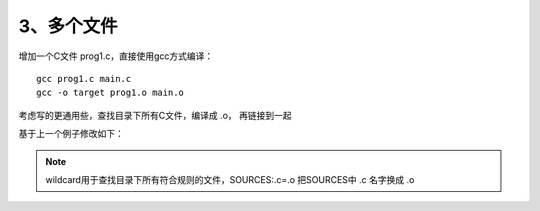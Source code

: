 3、多个文件
==========================================

增加一个C文件 prog1.c，直接使用gcc方式编译：
::

   gcc prog1.c main.c
   gcc -o target prog1.o main.o

考虑写的更通用些，查找目录下所有C文件，编译成 .o， 再链接到一起

基于上一个例子修改如下：

.. code-block:: makefile
   :emphasize-lines: 17,18

	# ------------------------
	# Generic Makefile
	# ------------------------

	# Project name
	Target = target

	# Compile command and flag
	CC = gcc -c
	CFLAG = 

	# Linker command and flag
	LINKER = gcc -o
	LFLAG = 

	# Sources file
	SOURCES  := $(wildcard *.c)
	OBJECTS := $(SOURCES:.c=.o)

	$(Target) : $(OBJECTS)
		$(LINKER) $(Target) $(LFLAG) $(OBJECTS)
		@echo "Linking complete!"

	$(OBJECTS) : $(SOURCES)
		$(CC) $(CFLAG) $(SOURCES)
		@echo "Compilation complete!"

	PHONY: clean 
	clean :
		rm -rf target $(OBJECTS)
		@echo "Cleanup complete!"


.. note::
	wildcard用于查找目录下所有符合规则的文件，SOURCES:.c=.o 把SOURCES中 .c 名字换成 .o
